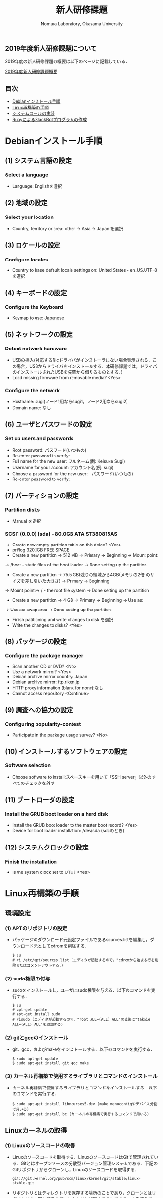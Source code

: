 #+TITLE: 新人研修課題
#+AUTHOR: Nomura Laboratory, Okayama University
#+EMAIL:
#+DATE:
#+OPTIONS: H:3 num:2 toc:nil
#+OPTIONS: ^:nil @:t \n:nil ::t |:t f:t TeX:t
#+OPTIONS: skip:nil
#+OPTIONS: author:t
#+OPTIONS: email:nil
#+OPTIONS: creator:nil
#+OPTIONS: timestamp:nil
#+OPTIONS: timestamps:nil
#+OPTIONS: d:nil
#+OPTIONS: tags:t
#+TEXT:
#+DESCRIPTION:
#+KEYWORDS:
#+LANGUAGE: ja
#+STARTUP: odd
#+LATEX_CLASS: jsarticle
#+LATEX_CLASS_OPTIONS: [a4j]
# #+LATEX_HEADER: \usepackage{plain-article}
# #+LATEX_HEADER: \renewcommand\maketitle{}
# #+LATEX_HEADER: \pagestyle{empty}
# #+LaTeX: \thispagestyle{empty}

** 2019年度新人研修課題について
2019年度の新人研修課題の概要は以下のページに記載している．

[[https://github.com/nomlab/nompedia/wiki/Boot-Camp-2019][2019年度新人研修課題概要]]

** 目次
- [[#debianインストール手順][Debianインストール手順]]
- [[#linux再構築の手順][Linux再構築の手順]]
- [[#システムコールの実装][システムコールの実装]]
- [[#rubyによるslackbotプログラムの作成][RubyによるSlackBotプログラムの作成]]

* Debianインストール手順
** (1) システム言語の設定
*** Select a language
+ Language: Englishを選択
** (2) 地域の設定
*** Select your location
+ Country, territory or area: other -> Asia -> Japan を選択
** (3) ロケールの設定
*** Configure locales
+ Country to base default locale settings on: United States - en_US.UTF-8 を選択
** (4) キーボードの設定
*** Configure the Keyboard
+ Keymap to use: Japanese
** (5) ネットワークの設定
*** Detect network hardware
+ USBの挿入(対応するNicドライバがインストーラにない場合表示される．この場合，USBからドライバをインストールする．本研修課題では，ドライバのインストールされたUSBを先輩から借りるものとする．)
+ Load missing firmware from removable media? <Yes>
*** Configure the network
+ Hostname: sugi(ノード1用ならsugi1，ノード2用ならsugi2)
+ Domain name: なし
** (6) ユーザとパスワードの設定
*** Set up users and passwords
+ Root password: パスワード(いつもの)
+ Re-enter password to verify:
+ Full name for the new user: フルネーム(例: Keisuke Sugi)
+ Username for your account: アカウント名(例: sugi)
+ Choose a password for the new user:　パスワード(いつもの)
+ Re-enter password to verify:
** (7) パーティションの設定
*** Partition disks
+ Manual を選択
*** SCSI1 (0.0.0) (sda) - 80.0GB ATA ST380815AS
+ Create new empty partition table on this deice? <Yes>
+ pri/log 320.1GB FREE SPACE
+ Create a new partition -> 512 MB -> Primary -> Beginning -> Mount point:
-> /boot - static files of the boot loader -> Done setting up the partition
+ Create a new partition -> 75.5 GB(残りの領域から4GB(メモリの2倍)のサイズを差し引いた大きさ) -> Primary -> Beginning
-> Mount point:-> / - the root file system -> Done setting up the partition
+ Create a new partition -> 4 GB -> Primary -> Beginning -> Use as:
-> Use as: swap area -> Done setting up the partition

+ Finish patitioning and write changes to disk を選択
+ Write the changes to disks? <Yes>

** (8) パッケージの設定
*** Configure the package manager
+ Scan another CD or DVD? <No>
+ Use a network mirror? <Yes>
+ Debian archive mirror country: Japan
+ Debian archive mirror: ftp.riken.jp
+ HTTP proxy information (blank for none):なし
+ Cannot access repository <Continue>
** (9) 調査への協力の設定
*** Configuring popularity-contest
+ Participate in the package usage survey? <No>
** (10) インストールするソフトウェアの設定
*** Software selection
+ Choose software to install:スペースキーを用いて「SSH server」以外のすべてのチェックを外す
** (11) ブートローダの設定
*** Install the GRUB boot loader on a hard disk 
+ Install the GRUB boot loader to the master boot record? <Yes>
+ Device for boot loader installation: /dev/sda (sdaのとき)
** (12) システムクロックの設定
*** Finish the installation
+ Is the system clock set to UTC? <Yes>

* Linux再構築の手順
** 環境設定
*** (1) APTのリポジトリの設定
     + パッケージのダウンロード元設定ファイルであるsources.listを編集し，ダウンロード元としてcdromを削除する．
       : $ su
       : # vi /etc/apt/sources.list (エディタが起動するので，"cdromから始まる行を削除またはコメントアウトする．)
*** (2) sudo権限の付与
     + sudoをインストールし，ユーザにsudo権限を与える．以下のコマンドを実行する．
       : $ su
       : # apt-get update
       : # apt-get install sudo
       : # visudo (エディタが起動するので，"root ALL=(ALL) ALL"の直後に"takaie ALL=(ALL) ALL"を追加する)
*** (2) gitとgccのインストール
     + git，gcc，およびmakeをインストールする．以下のコマンドを実行する．
       : $ sudo apt-get update
       : $ sudo apt-get install git gcc make
*** (3) カーネル再構築で使用するライブラリとコマンドのインストール
     + カーネル再構築で使用するライブラリとコマンドをインストールする．以下のコマンドを実行する．
       : $ sudo apt-get install libncurses5-dev (make menuconfigやデバイス分割で用いる)
       : $ sudo apt-get install bc (カーネルの再構築で実行するコマンドで用いる)
** Linuxカーネルの取得
*** (1) Linuxのソースコードの取得
     + Linuxのソースコードを取得する．LinuxのソースコードはGitで管理されている．Gitとはオープンソースの分散型バージョン管理システムである．下記のGitリポジトリからクローンし，Linuxのソースコードを取得する．
       : git://git.kernel.org/pub/scm/linux/kernel/git/stable/linux-stable.git
     + リポジトリとはディレクトリを保存する場所のことであり，クローンとはリポジトリの内容を任意のディレクトリに複製することである．本手順書では/home/takaie/git以下でソースコードを管理する．/home/takaieで以下のコマンドを実行する．
       : $ mkdir git
       : $ cd git
       : $ git clone git://git.kernel.org/pub/scm/linux/kernel/git/stable/linux-stable.git
     + 実行後，mkdirコマンドにより/home/takaie以下にgitディレクトリが作成される．そして，cdコマンドにより，gitディレクトリに移動する．git cloneコマンドにより，/home/takaie/git以下にlinux-stableディレクトリが作成される．linux-stable以下にLinuxのソースコードが格納されている．
*** (2) ブランチの切り替え
     + Linuxのソースコードのバージョンを切り替えるため，ブランチの作成と切り替えを行う．ブランチとは開発の履歴を管理するための分岐である．/home/takaie/git/linux-stableで以下のコマンドを実行する．
       : $ git checkout -b 3.16 v3.16
     + 実行後，v3.16というタグが示すコミットからブランチ3.16が作成され，ブランチ3.16に切り替わる．コミットとはある時点における開発の状態を記録したものである．タグとはコミットを識別するためにつける印である．
** カーネルの再構築 
    + 以下の手順でカーネルの再構築を行う．コマンドは/home/takaie/git/linux-stable以下で実行する．
*** (1) .config ファイルの作成
     + .configファイルを作成する．.configファイルとはカーネルの設定を記述したコンフィギュレーションファイルである．以下のコマンドを実行し，インストールしたDebianのコンフィギュレーションファイルをコピーする．
       : $ cp /boot/config-3.16.0-6-amd64 .config
     + 実行後，/home/takaie/git/linux-stable以下に.configファイルが作成される．
*** (2) カーネルのコンパイル
     + Linuxカーネルをコンパイルする．以下のコマンドを実行する．
       : $ make bzImage -j8
     上記コマンドの「-j」オプションは，同時に実行できるジョブ数を指定する．ジョブ数を不用意に増やすとメモリ不足により，実行速度が低下する場合がある．ジョブ数はCPUのコア数*2が効果的である．コマンド実行後，/home/takaie/git/linux-stable/arch/x86/boot以下にbzImageという名前の圧縮カーネルイメージが作成される．カーネルイメージとは実行可能形式のカーネルを含むファイルである．同時に，/home/takaie/git/linux-stable以下にすべてのカーネルシンボルのアドレスを記述したSystem.mapが作成される．カーネルシンボルとはカーネルのプログラムが格納されたメモリアドレスと対応付けられた文字列のことである．
*** (3) カーネルのインストール
     + コンパイルしたカーネルをインストールする．以下のコマンドを実行する．
       : $ sudo cp /home/takaie/git/linux-stable/arch/x86/boot/bzImage /boot/vmlinuz-3.16.0-linux
       : $ sudo cp /home/takaie/git/linux-stable/System.map /boot/System.map-3.16.0-linux
     + 実行後，bzImageとSystem.mapがboot以下にそれぞれvmlinuz-3.16.0-linuxとSystem.map-3.16.0-linuxという名前でコピーされる．
*** (4) カーネルモジュールのコンパイル
     + カーネルモジュールをコンパイルする．カーネルモジュールとは機能を拡張するためのバイナリファイルである．以下のコマンドを実行する．
       : $ make modules
*** (5) カーネルモジュールのインストール
     + コンパイルしたカーネルモジュールをインストールする．以下のコマンドを実行する．
       : $ sudo make modules_install
     + 実効結果の最後の行は以下のように表示される．これはカーネルモジュールをインストールしたディレクトリ名を表している．
       : DEPMOD 3.16.0
     + 上記の例では，/lib/modules/3.16.0 ディレクトリにカーネルモジュールがインストールされている．このディレクトリ名は手順(6) で必要となるため，控えておく．
*** (6) 初期RAMディスクの作成
     + 初期RAMディスクを作成する．初期RAMディスクとは初期ルートファイルシステムのことである．これは実際のルートファイルシステムが使用できるようになる前にマウントされる．以下のコマンドを実行する．
       : $ sudo update-initramfs -c -k 3.16.0
     + 手順(5) で控えておいたディレクトリ名をコマンドの引数として与える．実行後，/boot 以下に初期RAM ディスクinitrd.img-3.16.0 が作成される．
*** (7) ブートローダの設定
     + システムコールを実装したカーネルをブートローダから起動可能にするために，ブートローダを設定する．ブートローダの設定ファイルは/boot/grub/grub.cfg である．エントリを追加するためにはこのファイルを編集する必要がある．Debian8.11 で使用されているブートローダはGRUB2 である．GRUB2 でカーネルのエントリを追加する際，設定ファイルを直接編集しない．/etc/grub.d 以下にエントリ追加用のスクリプトを作成し，そのスクリプトを実行することでエントリを追加する．ブートローダを設定する手順を以下に示す．
**** (A) エントリ追加用のスクリプトの作成
      + カーネルのエントリを追加するため，エントリ追加用のスクリプトを作成する．本手順書では，既存のファイル名に倣い作成するスクリプトのファイル名は11_linux-3.16.0 とする．スクリプトの記述例を以下に示す．
        : 1 #!/bin/sh -e
        : 2 echo "Adding my custom Linux to GRUB2"
        : 3 cat << EOF
        : 4 menuentry "My custom Linux" {
        : 5 set root=(hd0,1)
        : 6 linux /vmlinuz-3.16.0-linux ro root=/dev/sda2 quiet
        : 7 initrd /initrd.img-3.16.0
        : 8 }
        : 9 EOF
      + スクリプトに記述された各項目について以下に示す．
***** (a) menuentry < 表示名>
       + < 表示名>: カーネル選択画面に表示される名前
***** (b) set root=(<HDD 番号>,< パーティション番号>)
       + <HDD 番号>: カーネルが保存されているHDD の番号
       + < パーティション番号>: HDD の/boot が割り当てられたパーティション番号
***** (c) linux < カーネルイメージのファイル名>
       + < カーネルイメージのファイル名>: 起動するカーネルのカーネルイメージ
***** (d) ro <root デバイス>
       + <root デバイス>: 起動時に読み込み専用でマウントするデバイス．
***** (e) root=< ルートファイルシステム> < その他のブートオプション>
       + < ルートファイルシステム>: /root を割り当てたパーティション
       + < その他のブートオプション>: quiet はカーネルの起動時に出力するメッセージを省略する．
***** (f) initrd < 初期RAM ディスク名>
       + < 初期RAM ディスク名>: 起動時にマウントする初期RAM ディスク名
**** (B) 実行権限の付与
      + /etc/grub.d で以下のコマンドを実行し，作成したスクリプトに実行権限を付与する．
        : $ sudo chmod +x 11_linux-3.16.0
**** (C) エントリ追加用のスクリプトの実行
      + 以下のコマンドを実行し，作成したスクリプトを実行する．
        : $ sudo update-grub
      + 実行後，/boot/grub/grub.cfg にシステムコールを実装したカーネルのエントリが追加される．
*** (8) 再起動
     + 任意のディレクトリで以下のコマンドを実行し，計算機を再起動させる．
       : $ sudo reboot
     + GRUB2 のカーネル選択画面にエントリが追加されている．手順(7) のスクリプトを用いた場合，カーネル選択画面でMy custom Linux を選択し，起動する．

* システムコールの追加
** 概要
   再構築したLinuxカーネルに新たにシステムコールを実装する．
  
** 追加するシステムコールの機能
   追加するシステムコールの機能は以下の通りである．
   1) カーネルのメッセージバッファに任意の文字列を出力するシステムコール
   また，発展課題として，以下の機能を持つシステムコールを追加してもよい．
   1) 任意のメモリ領域に文字列を書き込むシステムコール
   2) IPIを送信するシステムコール
   なお，作成したシステムコールに対して glibc への登録は必須としない．必要に応じて各自で行う．
  
** システムコールの追加手法
   システムコールの追加手法に関しては，記載しないため，各自で調査すること．
  
** 成果物について
*** システムコール追加の手順書
    システムコール追加の手順書には，以下の内容を記載すること．
    1) 追加環境
    2) 追加したシステムコールの概要
      1) 形式
      2) 引数
      3) 戻り値
      4) 機能
    3) システムコール追加の手順
    4) テスト
    
* RubyによるSlackBotプログラムの作成
** 概要
	 以下の2つの機能をもつSlackBotプログラムを作成する．
	 1) 任意の文字列を発言するプログラムの作成
	 2) SlackBotプログラムへの機能追加

** 環境構築
	環境構築の詳細については，本ディレクトリ下のSlackBotディレクトリのREADME.orgに示す．

** 作成する機能
*** 任意の文字列を発言するプログラムの作成
    SlackBotプログラムの作成には，Rubyを用いる．
    使用する Ruby のバージョンは2.5.1である．
    また，以下の2つの機能を持つSlackBotクラスを用いる．
    1) SlackのIncoming Webhooksを利用し，発言する機能
    2) SlackのOutgoing Webhooksによって発言を取得した場合，反応する機能
    上記2つの機能を持つSlackBotクラスを継承したクラスを新たに作成し，
    以下の機能を実装する．動作を確認した時点でM1もしくはM2に確認してもらう．
    1) 受信した発言の中に``「○○○」と言って''という文字列があった場合は，``○○○''と発言する．

*** SlackBotプログラムへの機能追加
    SlackBotプログラムへ機能を追加する．
    Slack以外のWebサービスのAPIやWebhookを利用した機能を追加する．
    追加する機能の例を以下に示す．
    1) 検討打合せの3日前ならば予定を発言
    2) 今日の天気を発言
    3) 商品の検索結果を発言
    4) ニュースサイトのIT関連のニュースを発言
** 成果物について
*** SlackBotプログラムの仕様書
    SlackBotプログラムの仕様書には，以下の6つの項目があること．
    1) 概要
    2) 機能
    3) 動作環境
    4) 動作確認済み環境
    5) 使用方法
    6) エラー処理と保証しない動作

*** SlackBotプログラムの報告書
    SlackBotプログラムの報告書には，以下の3つの項目があること．
    1) 理解できなかった部分
    2) 作成できなかった機能
    3) 自主的に作成した機能
